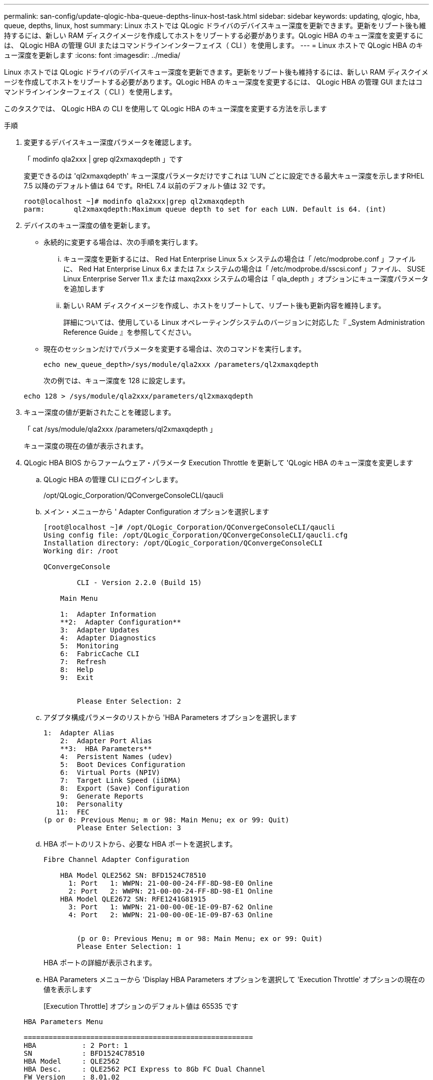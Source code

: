 ---
permalink: san-config/update-qlogic-hba-queue-depths-linux-host-task.html 
sidebar: sidebar 
keywords: updating, qlogic, hba, queue, depths, linux, host 
summary: Linux ホストでは QLogic ドライバのデバイスキュー深度を更新できます。更新をリブート後も維持するには、新しい RAM ディスクイメージを作成してホストをリブートする必要があります。QLogic HBA のキュー深度を変更するには、 QLogic HBA の管理 GUI またはコマンドラインインターフェイス（ CLI ）を使用します。 
---
= Linux ホストで QLogic HBA のキュー深度を更新します
:icons: font
:imagesdir: ../media/


[role="lead"]
Linux ホストでは QLogic ドライバのデバイスキュー深度を更新できます。更新をリブート後も維持するには、新しい RAM ディスクイメージを作成してホストをリブートする必要があります。QLogic HBA のキュー深度を変更するには、 QLogic HBA の管理 GUI またはコマンドラインインターフェイス（ CLI ）を使用します。

このタスクでは、 QLogic HBA の CLI を使用して QLogic HBA のキュー深度を変更する方法を示します

.手順
. 変更するデバイスキュー深度パラメータを確認します。
+
「 modinfo qla2xxx | grep ql2xmaxqdepth 」です

+
変更できるのは 'ql2xmaxqdepth' キュー深度パラメータだけですこれは 'LUN ごとに設定できる最大キュー深度を示しますRHEL 7.5 以降のデフォルト値は 64 です。RHEL 7.4 以前のデフォルト値は 32 です。

+
[listing]
----
root@localhost ~]# modinfo qla2xxx|grep ql2xmaxqdepth
parm:       ql2xmaxqdepth:Maximum queue depth to set for each LUN. Default is 64. (int)
----
. デバイスのキュー深度の値を更新します。
+
** 永続的に変更する場合は、次の手順を実行します。
+
... キュー深度を更新するには、 Red Hat Enterprise Linux 5.x システムの場合は「 /etc/modprobe.conf 」ファイルに、 Red Hat Enterprise Linux 6.x または 7.x システムの場合は「 /etc/modprobe.d/sscsi.conf 」ファイル、 SUSE Linux Enterprise Server 11.x または maxq2xxx システムの場合は「 qla_depth 」オプションにキュー深度パラメータを追加します
... 新しい RAM ディスクイメージを作成し、ホストをリブートして、リブート後も更新内容を維持します。
+
詳細については、使用している Linux オペレーティングシステムのバージョンに対応した『 _System Administration Reference Guide 』を参照してください。



** 現在のセッションだけでパラメータを変更する場合は、次のコマンドを実行します。
+
`echo new_queue_depth>/sys/module/qla2xxx /parameters/ql2xmaxqdepth`

+
次の例では、キュー深度を 128 に設定します。

+
[listing]
----
echo 128 > /sys/module/qla2xxx/parameters/ql2xmaxqdepth
----


. キュー深度の値が更新されたことを確認します。
+
「 cat /sys/module/qla2xxx /parameters/ql2xmaxqdepth 」

+
キュー深度の現在の値が表示されます。

. QLogic HBA BIOS からファームウェア・パラメータ Execution Throttle を更新して 'QLogic HBA のキュー深度を変更します
+
.. QLogic HBA の管理 CLI にログインします。
+
/opt/QLogic_Corporation/QConvergeConsoleCLI/qaucli

.. メイン・メニューから ' Adapter Configuration オプションを選択します
+
[listing]
----
[root@localhost ~]# /opt/QLogic_Corporation/QConvergeConsoleCLI/qaucli
Using config file: /opt/QLogic_Corporation/QConvergeConsoleCLI/qaucli.cfg
Installation directory: /opt/QLogic_Corporation/QConvergeConsoleCLI
Working dir: /root

QConvergeConsole

        CLI - Version 2.2.0 (Build 15)

    Main Menu

    1:  Adapter Information
    **2:  Adapter Configuration**
    3:  Adapter Updates
    4:  Adapter Diagnostics
    5:  Monitoring
    6:  FabricCache CLI
    7:  Refresh
    8:  Help
    9:  Exit


        Please Enter Selection: 2
----
.. アダプタ構成パラメータのリストから 'HBA Parameters オプションを選択します
+
[listing]
----
1:  Adapter Alias
    2:  Adapter Port Alias
    **3:  HBA Parameters**
    4:  Persistent Names (udev)
    5:  Boot Devices Configuration
    6:  Virtual Ports (NPIV)
    7:  Target Link Speed (iiDMA)
    8:  Export (Save) Configuration
    9:  Generate Reports
   10:  Personality
   11:  FEC
(p or 0: Previous Menu; m or 98: Main Menu; ex or 99: Quit)
        Please Enter Selection: 3
----
.. HBA ポートのリストから、必要な HBA ポートを選択します。
+
[listing]
----
Fibre Channel Adapter Configuration

    HBA Model QLE2562 SN: BFD1524C78510
      1: Port   1: WWPN: 21-00-00-24-FF-8D-98-E0 Online
      2: Port   2: WWPN: 21-00-00-24-FF-8D-98-E1 Online
    HBA Model QLE2672 SN: RFE1241G81915
      3: Port   1: WWPN: 21-00-00-0E-1E-09-B7-62 Online
      4: Port   2: WWPN: 21-00-00-0E-1E-09-B7-63 Online


        (p or 0: Previous Menu; m or 98: Main Menu; ex or 99: Quit)
        Please Enter Selection: 1
----
+
HBA ポートの詳細が表示されます。

.. HBA Parameters メニューから 'Display HBA Parameters オプションを選択して 'Execution Throttle' オプションの現在の値を表示します
+
[Execution Throttle] オプションのデフォルト値は 65535 です

+
[listing]
----
HBA Parameters Menu

=======================================================
HBA           : 2 Port: 1
SN            : BFD1524C78510
HBA Model     : QLE2562
HBA Desc.     : QLE2562 PCI Express to 8Gb FC Dual Channel
FW Version    : 8.01.02
WWPN          : 21-00-00-24-FF-8D-98-E0
WWNN          : 20-00-00-24-FF-8D-98-E0
Link          : Online
=======================================================

    1:  Display HBA Parameters
    2:  Configure HBA Parameters
    3:  Restore Defaults


        (p or 0: Previous Menu; m or 98: Main Menu; x or 99: Quit)
        Please Enter Selection: 1
--------------------------------------------------------------------------------
HBA Instance 2: QLE2562 Port 1 WWPN 21-00-00-24-FF-8D-98-E0 PortID 03-07-00
Link: Online
--------------------------------------------------------------------------------
Connection Options             : 2 - Loop Preferred, Otherwise Point-to-Point
Data Rate                      : Auto
Frame Size                     : 2048
Hard Loop ID                   : 0
Loop Reset Delay (seconds)     : 5
Enable Host HBA BIOS           : Enabled
Enable Hard Loop ID            : Disabled
Enable FC Tape Support         : Enabled
Operation Mode                 : 0 - Interrupt for every I/O completion
Interrupt Delay Timer (100us)  : 0
**Execution Throttle             : 65535**
Login Retry Count              : 8
Port Down Retry Count          : 30
Enable LIP Full Login          : Enabled
Link Down Timeout (seconds)    : 30
Enable Target Reset            : Enabled
LUNs Per Target                : 128
Out Of Order Frame Assembly    : Disabled
Enable LR Ext. Credits         : Disabled
Enable Fabric Assigned WWN     : N/A

Press <Enter> to continue:
----
.. Enter * を押して続行します。
.. HBA Parameters メニューから Configure HBA Parameters オプションを選択して 'HBA パラメータを変更します
.. パラメータの設定メニューから ' スロットルの実行オプションを選択し ' このパラメータの値を更新します
+
[listing]
----
Configure Parameters Menu

=======================================================
HBA           : 2 Port: 1
SN            : BFD1524C78510
HBA Model     : QLE2562
HBA Desc.     : QLE2562 PCI Express to 8Gb FC Dual Channel
FW Version    : 8.01.02
WWPN          : 21-00-00-24-FF-8D-98-E0
WWNN          : 20-00-00-24-FF-8D-98-E0
Link          : Online
=======================================================

    1:  Connection Options
    2:  Data Rate
    3:  Frame Size
    4:  Enable HBA Hard Loop ID
    5:  Hard Loop ID
    6:  Loop Reset Delay (seconds)
    7:  Enable BIOS
    8:  Enable Fibre Channel Tape Support
    9:  Operation Mode
   10:  Interrupt Delay Timer (100 microseconds)
   11:  Execution Throttle
   12:  Login Retry Count
   13:  Port Down Retry Count
   14:  Enable LIP Full Login
   15:  Link Down Timeout (seconds)
   16:  Enable Target Reset
   17:  LUNs per Target
   18:  Enable Receive Out Of Order Frame
   19:  Enable LR Ext. Credits
   20:  Commit Changes
   21:  Abort Changes


        (p or 0: Previous Menu; m or 98: Main Menu; x or 99: Quit)
        Please Enter Selection: 11
Enter Execution Throttle [1-65535] [65535]: 65500
----
.. Enter * を押して続行します。
.. Configure Parameters メニューから、 Commit Changes オプションを選択して変更を保存します。
.. メニューを終了します。




link:../system-admin/index.html["システム管理"]

